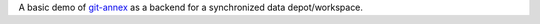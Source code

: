 A basic demo of git-annex_ as a backend for a synchronized data depot/workspace.

.. _git-annex: https://git-annex.branchable.com/
